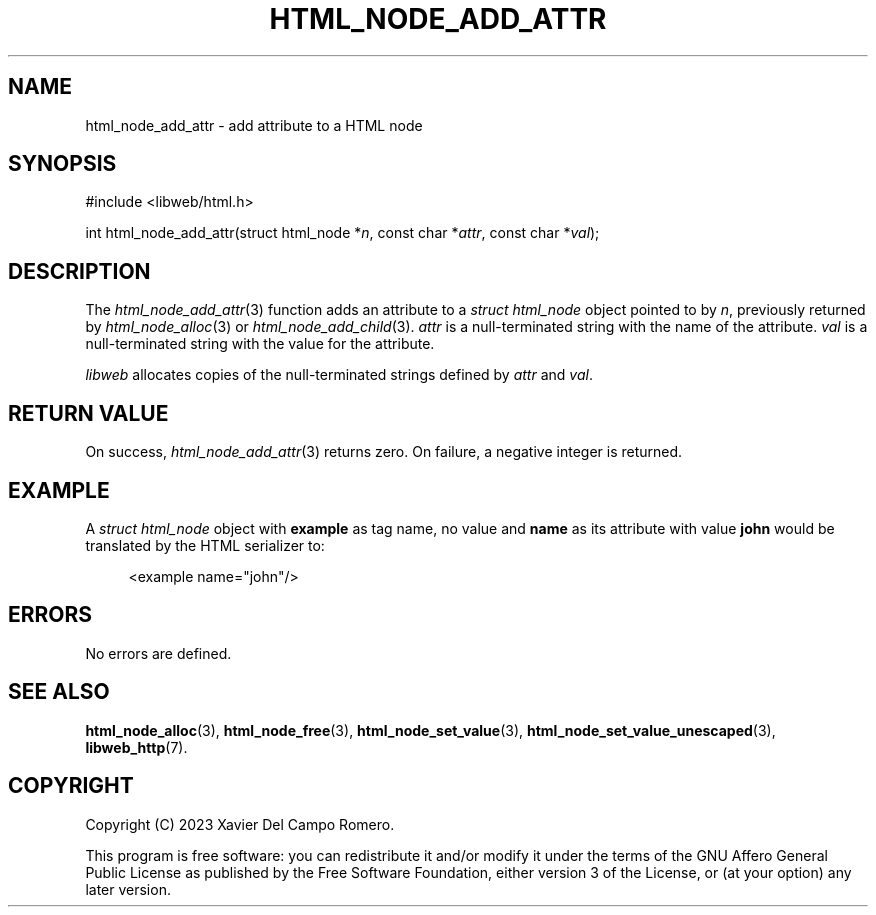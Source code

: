 .TH HTML_NODE_ADD_ATTR 3 2023-09-24 0.1.0 "libweb Library Reference"

.SH NAME
html_node_add_attr \- add attribute to a HTML node

.SH SYNOPSIS
.LP
.nf
#include <libweb/html.h>
.P
int html_node_add_attr(struct html_node *\fIn\fP, const char *\fIattr\fP, const char *\fIval\fP);
.fi

.SH DESCRIPTION
The
.IR html_node_add_attr (3)
function adds an attribute to a
.I struct html_node
object pointed to by
.IR n ,
previously returned by
.IR html_node_alloc (3)
or
.IR html_node_add_child (3).
.I attr
is a null-terminated string with the name of the attribute.
.I val
is a null-terminated string with the value for the attribute.

.I libweb
allocates copies of the null-terminated strings defined by
.I attr
and
.IR val .

.SH RETURN VALUE
On success,
.IR html_node_add_attr (3)
returns zero. On failure, a negative integer is returned.

.SH EXAMPLE
A
.I struct html_node
object with
.B example
as tag name, no value and
.B name
as its attribute with value
.B john
would be translated by the HTML
serializer to:

.PP
.in +4n
.EX
<example name="john"/>
.EE
.in
.PP

.SH ERRORS
No errors are defined.

.SH SEE ALSO
.BR html_node_alloc (3),
.BR html_node_free (3),
.BR html_node_set_value (3),
.BR html_node_set_value_unescaped (3),
.BR libweb_http (7).

.SH COPYRIGHT
Copyright (C) 2023 Xavier Del Campo Romero.
.P
This program is free software: you can redistribute it and/or modify
it under the terms of the GNU Affero General Public License as published by
the Free Software Foundation, either version 3 of the License, or
(at your option) any later version.
